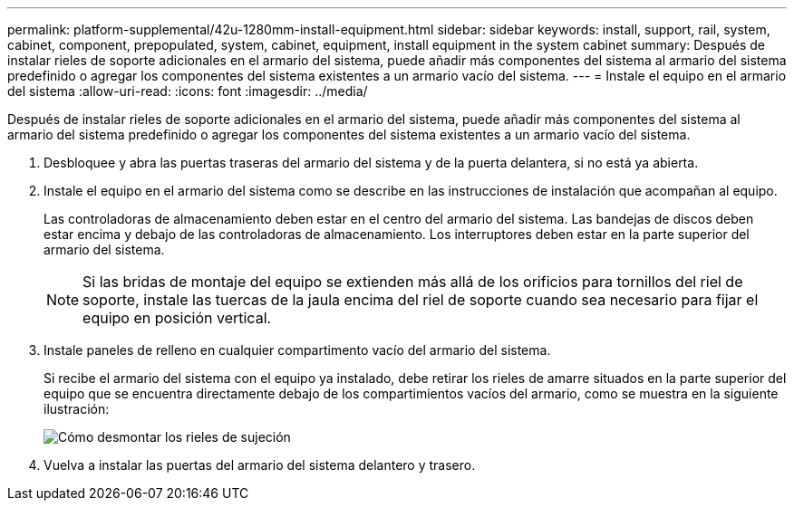 ---
permalink: platform-supplemental/42u-1280mm-install-equipment.html 
sidebar: sidebar 
keywords: install, support, rail, system, cabinet, component, prepopulated, system, cabinet, equipment, install equipment in the system cabinet 
summary: Después de instalar rieles de soporte adicionales en el armario del sistema, puede añadir más componentes del sistema al armario del sistema predefinido o agregar los componentes del sistema existentes a un armario vacío del sistema. 
---
= Instale el equipo en el armario del sistema
:allow-uri-read: 
:icons: font
:imagesdir: ../media/


[role="lead"]
Después de instalar rieles de soporte adicionales en el armario del sistema, puede añadir más componentes del sistema al armario del sistema predefinido o agregar los componentes del sistema existentes a un armario vacío del sistema.

. Desbloquee y abra las puertas traseras del armario del sistema y de la puerta delantera, si no está ya abierta.
. Instale el equipo en el armario del sistema como se describe en las instrucciones de instalación que acompañan al equipo.
+
Las controladoras de almacenamiento deben estar en el centro del armario del sistema. Las bandejas de discos deben estar encima y debajo de las controladoras de almacenamiento. Los interruptores deben estar en la parte superior del armario del sistema.

+

NOTE: Si las bridas de montaje del equipo se extienden más allá de los orificios para tornillos del riel de soporte, instale las tuercas de la jaula encima del riel de soporte cuando sea necesario para fijar el equipo en posición vertical.

. Instale paneles de relleno en cualquier compartimento vacío del armario del sistema.
+
Si recibe el armario del sistema con el equipo ya instalado, debe retirar los rieles de amarre situados en la parte superior del equipo que se encuentra directamente debajo de los compartimientos vacíos del armario, como se muestra en la siguiente ilustración:

+
image::../media/drw_syscab_ozei_tiedown_rail_remove_blank_panel.gif[Cómo desmontar los rieles de sujeción]

. Vuelva a instalar las puertas del armario del sistema delantero y trasero.

